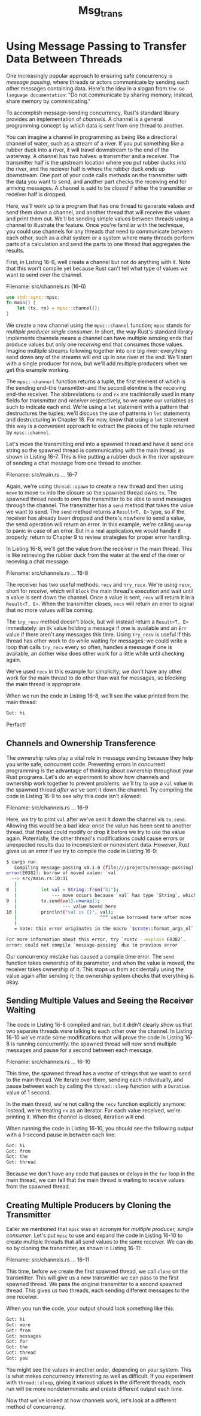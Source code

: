 #+title: Msg_trans

* Using Message Passing to Transfer Data Between Threads
One increasingly popular approach to ensuring safe concurrency is /message passing/, where threads or actors communicate by sending each other messages containing data.
Here's the idea in a slogan from ~the Go language documentation~: "Do not communicate by sharing memory; instead, share memory by comminicating."

To accomplish message-sending concurrency, Rust's standard library provides an implementation of /channels/.
A channel is a general programming concept by which data is sent from one thread to another.

You can imagine a channel in programming as being like a directional channel of water, such as a stream of a river.
If you put something like a rubber duck into a river, it will travel downstream to the end of the waterway.
A channel has two halves: a transmitter and a receiver.
The transmitter half is the upstream location where you put rubber ducks into the river, and the reciever half is where the rubber duck ends up downstream.
One part of your code calls methods on the transmitter with the data you want to send, and another part checks the receiving end for arriving messages.
A channel is said to be /closed/ if either the transmitter or receiver half is dropped.

Here, we'll work up to a program that has one thread to generate values and send them down a channel, and another thread that will receive the values and print them out.
We'll be sending simple values between threads using a channel to illustrate the feature.
Once you're familiar with the technique, you could use channels for any threads that need to communicate between each other, such as a chat system or a system where many threads perform parts of a calculation and send the parts to one thread that aggregates the results.

First, in Listing 16-6, well create a channel but not do anything with it.
Note that this won't compile yet because Rust can't tell what type of values we want to send over the channel.

Filename: src/channels.rs (16-6)
#+begin_src rust
use std::sync::mpsc;
fn main() {
    let (tx, rx) = mpsc::channel();
}
#+end_src

We create a new channel using the ~mpsc::channel~ function; ~mpsc~ stands for /multiple producer single consumer/.
In short, the way Rust's standard library implements channels means a channel can have multiple /sending/ ends that produce values but only one /receiving/ end that consumes those values.
Imagine multiple streams following together into one big river: everything send down any of the streams will end up in one river at the end.
We'll start with a single producer for now, but we'll add multiple producers when we get this example working.

The ~mpsc::channerl~ function returns a tuple, the first element of which is the sending end--the transmitter--and the second elemtne is the receiving end--the receiver.
The abbreviations ~tx~ and ~rx~ are tradinionally used in many fields for /transmitter/ and /receiver/ respectively, so we name our variables as such to indicate each end.
We're using a ~let~ statement with a pattern that destructures the tuples; we'll discuss the use of patterns in ~let~ statements and destructuring in Chapter 18.
For now, know that using a ~let~ statement this way is a convenient approach to extract the pieces of the tuple returned by ~mpsc::channel~.

Let's move the transmitting end into a spawned thread and have it send one string so the spawned thread is communicating with the main thread, as shown in Listing 16-7.
This is like putting a rubber duck in the river upstream of sending a chat message from one thread to another.

Filename: src/main.rs
... 16-7

Again, we're using ~thread::spawn~ to create a new thread and then using ~move~ to move ~tx~ into the closure so the spawned thread owns ~tx~.
The spawned thread needs to own the transmitter to be able to send messages through the channel.
The transmitter has a ~send~ method that takes the value we want to send.
The ~send~ method returns a ~Result<T, E>~ type, so if the receiver has already been dropped and there's nowhere to send a value, the send operation will return an error.
In this example, we're calling ~unwrap~ to panic in case of an error.
But in a real application,we would handle it properly: return to Chapter 9 to review strategies for proper error handling.

In Listing 16-8, we'll get the value from the receiver in the main thread.
This is like retrieving the rubber duck from the water at the end of the river or receving a chat message.

Filename: src/channels.rs
... 16-8

The receiver has two useful methods: ~recv~ and ~try_recv~.
We're using ~recv~, short for /receive/, which will =block= the main thread's execution and wait until a value is sent down the channel.
Once a value is sent, ~recv~ will return it in a ~Result<T, E>~.
When the transmitter closes, ~recv~ will return an error to signal that no more values will be coming.

The ~try_recv~ method doesn't block, but will instead return a ~Result<T, E>~ immediately: an ~Ok~ value holding a message if one is available and an ~Err~ value if there aren't any messages this time.
Using ~try_recv~ is useful if this thread has other work to do while waiting for messages: we could write a loop that calls ~try_recv~ every so often, handles a message if one is available, an dother wise does other work for a little while until checking again.

We've used ~recv~ in this example for simplicity; we don't have any other work for the main thread to do other than wait for messages, so blocking the main thread is appropriate.

When we run the code in Listing 16-8, we'll see the value printed from the main thread:
#+begin_src bash
Got: hi
#+end_src
Perfact!

** Channels and Ownership Transference
The ownership rules play a vital role in message sending because they help you write safe, concurrent code.
Preventing errors in concurrent programming is the advantage of thinking about ownership throughout your Rust programs.
Let's do an experiment to show how channels and ownership work together to prevent problems: we'll try to use a ~val~ value in the spawned thread /after/ we've sent it down the channel.
Try compiling the code in Listing 16-9 to see why this code isn't allowed:

Filename: src/channels.rs
... 16-9

Here, we try to print ~val~ after we've sent it down the channel vis ~tx.send~.
Allowing this would be a bad idea: once the value has been sent to another thread, that thread could modify or drop it before we try to use the value again.
Potentially, the other thread's modifications could cause errors or unexpected results due to inconsistent or nonexistent data.
However, Rust gives us an error if we try to compile the code in Listing 16-9:
#+begin_src bash
$ cargo run
   Compiling message-passing v0.1.0 (file:///projects/message-passing)
error[E0382]: borrow of moved value: `val`
  --> src/main.rs:10:31
   |
8  |         let val = String::from("hi");
   |             --- move occurs because `val` has type `String`, which does not implement the `Copy` trait
9  |         tx.send(val).unwrap();
   |                 --- value moved here
10 |         println!("val is {}", val);
   |                               ^^^ value borrowed here after move
   |
   = note: this error originates in the macro `$crate::format_args_nl` which comes from the expansion of the macro `println` (in Nightly builds, run with -Z macro-backtrace for more info)

For more information about this error, try `rustc --explain E0382`.
error: could not compile `message-passing` due to previous error
#+end_src

Our concurrency mistake has caused a compile time error.
The ~send~ function takes ownership of its parameter, and when the value is moved, the receiver takes ownership of it.
This stops us from accidentally using the value again after sending it; the ownership system checks that everything is okay.

** Sending Multiple Values and Seeing the Receiver Waiting
The code in Listing 16-8 compiled and ran, but it didn't clearly show us that two separate threads were talking to each other over the channel.
In Listing 16-10 we've made some modifications that will prove the code in Listing 16-8 is running concurrently: the spawned thread will now send multiple messages and pause for a second between each message.

Filename: src/channels.rs
... 16-10

This time, the spawned thread has a vector of strings that we want to send to the main thread.
We iterate over them, sending each individually, and pause between each by calling the ~thread::sleep~ function with a ~Duration~ value of 1 second.

In the main thread, we're not calling the ~recv~ function explicitly anymore: instead, we're treating ~rx~ as an iterator.
For each value received, we're printing it.
When the channel is closed, iteration will end.

When running the code in Listing 16-10, you should see the following output with a 1-second pause in between each line:
#+begin_src bash
Got: hi
Got: from
Got: the
Got: thread
#+end_src

Because we don't have any code that pauses or delays in the ~for~ loop in the main thread, we can tell that the main thread is waiting to receive values from the spawned thread.

** Creating Multiple Producers by Cloning the Transmitter
Ealier we mentioned that ~mpsc~ was an acronym for /multiple producer, simgle consumer/.
Let's put ~mpsc~ to use and expand the code in Listing 16-10 to create multiple threads that all send values to the same receiver.
We can do so by cloning the transmitter, as shown in Listing 16-11:

Filename: src/channels.rs
... 16-11

This time, before we create the first spawned thread, we call ~clone~ on the transmitter.
This will give us a new transmitter we can pass to the first spawned thread.
We pass the original transmitter to a second spawned thread.
This gives us two threads, each sending different messages to the one receiver.

When you run the code, your output should look something like this:
#+begin_src bash
Got: hi
Got: more
Got: from
Got: messages
Got: for
Got: the
Got: thread
Got: you
#+end_src

You might see the values in another order, depending on your system.
This is what makes concurrency interesting as well as difficult.
If you experiment with ~thread::sleep~, giving it various values in the different threads, each run will be more nondeterministic and create different output each time.

Now that we've looked at how channels work, let's look at a different method of concurrency.
